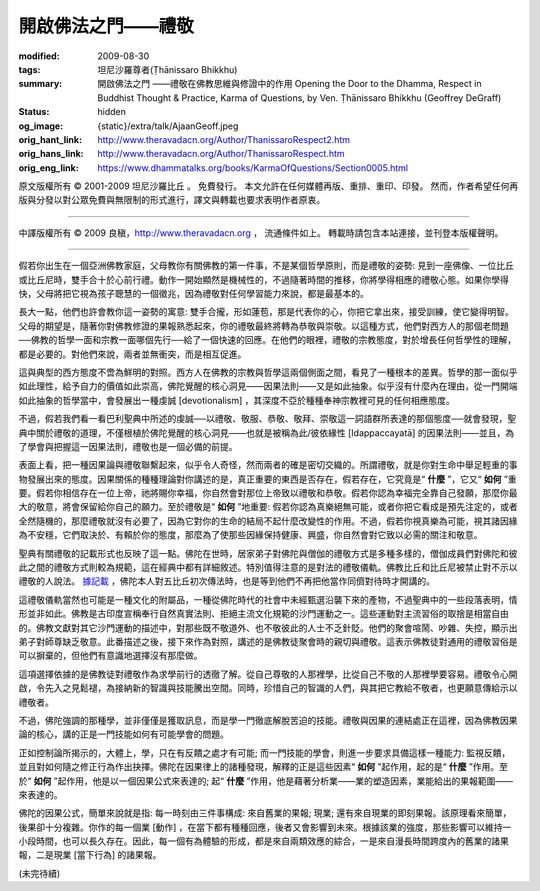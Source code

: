 開啟佛法之門——禮敬
==================

:modified: 2009-08-30
:tags: 坦尼沙羅尊者(Ṭhānissaro Bhikkhu)
:summary: 開啟佛法之門
          ——禮敬在佛教思維與修證中的作用
          Opening the Door to the Dhamma,
          Respect in Buddhist Thought & Practice,
          Karma of Questions,
          by Ven. Ṭhānissaro Bhikkhu (Geoffrey DeGraff)
:status: hidden
:og_image: {static}/extra/talk/Ajaan\ Geoff.jpeg
:orig_hant_link: http://www.theravadacn.org/Author/ThanissaroRespect2.htm
:orig_hans_link: http://www.theravadacn.org/Author/ThanissaroRespect.htm
:orig_eng_link: https://www.dhammatalks.org/books/KarmaOfQuestions/Section0005.html


.. role:: small
   :class: is-size-7


.. raw:: html

   <div class="columns">
     <div class="column has-background-grey-lighter is-two-thirds">

.. raw:: html

   <div class="container has-text-centered">
     <p class="title is-2">開啟佛法之門<br><span class="title is-3">——禮敬在佛教思維與修證中的作用</span></p>
     [作者]坦尼沙羅尊者
     <br>
     [中譯]良稹
     <br>
     <strong>
       Opening the Door to the Dhamma
       <br>
       Respect in Buddhist Thought & Practice
       <br>
       by Ven. Ṭhānissaro Bhikkhu (Geoffrey DeGraff)
     </strong>
   </div>

.. raw:: html

   </div>
   <div class="column has-background-light">

原文版權所有 © 2001-2009 坦尼沙羅比丘 。 免費發行。 本文允許在任何媒體再版、重排、重印、印發。 然而，作者希望任何再版與分發以對公眾免費與無限制的形式進行，譯文與轉載也要求表明作者原衷。

----

中譯版權所有 © 2009 良稹，http://www.theravadacn.org ， 流通條件如上。 轉載時請包含本站連接，並刊登本版權聲明。

.. raw:: html

   </div>
   </div>

----

假若你出生在一個亞洲佛教家庭，父母教你有關佛教的第一件事，不是某個哲學原則，而是禮敬的姿勢: 見到一座佛像、一位比丘或比丘尼時，雙手合十於心前行禮。動作一開始顯然是機械性的，不過隨著時間的推移，你將學得相應的禮敬心態。如果你學得快，父母將把它視為孩子聰慧的一個徵兆，因為禮敬對任何學習能力來說，都是最基本的。

長大一點，他們也許會教你這一姿勢的寓意: 雙手合攏，形如蓮苞，那是代表你的心，你把它拿出來，接受訓練，使它變得明智。父母的期望是，隨著你對佛教修證的果報熟悉起來，你的禮敬最終將轉為恭敬與崇敬。以這種方式，他們對西方人的那個老問題──佛教的哲學一面和宗教一面哪個先行──給了一個快速的回應。在他們的眼裡，禮敬的宗教態度，對於增長任何哲學性的理解，都是必要的。對他們來說，兩者並無衝突，而是相互促進。

這與典型的西方態度不啻為鮮明的對照。西方人在佛教的宗教與哲學這兩個側面之間，看見了一種根本的差異。哲學的那一面似乎如此理性，給予自力的價值如此崇高，佛陀覺醒的核心洞見——因果法則——又是如此抽象。似乎沒有什麼內在理由，從一門開端如此抽象的哲學當中，會發展出一種虔誠 :small:`[devotionalism]` ，其深度不亞於種種奉神宗教裡可見的任何相應態度。

不過，假若我們看一看巴利聖典中所述的虔誠──以禮敬、敬服、恭敬、敬拜、崇敬這一詞語群所表達的那個態度──就會發現，聖典中關於禮敬的道理，不僅根植於佛陀覺醒的核心洞見——也就是被稱為此/彼依緣性 :small:`[Idappaccayatā]` 的因果法則——並且，為了學會與把握這一因果法則，禮敬也是一個必備的前提。

表面上看，把一種因果論與禮敬聯繫起來，似乎令人奇怪，然而兩者的確是密切交織的。所謂禮敬，就是你對生命中舉足輕重的事物發展出來的態度。因果關係的種種理論對你講述的是，真正重要的東西是否存在，假若存在，它究竟是“ **什麼** ”，它又“ **如何** ”重要。假若你相信存在一位上帝，祂將賜你幸福，你自然會對那位上帝致以禮敬和恭敬。假若你認為幸福完全靠自己發願，那麼你最大的敬意，將會保留給你自己的願力。至於禮敬是“ **如何** ”地重要: 假若你認為真樂絕無可能，或者你把它看成是預先注定的，或者全然隨機的，那麼禮敬就沒有必要了，因為它對你的生命的結局不起什麼改變性的作用。不過，假若你視真樂為可能，視其諸因緣為不安穩，它們取決於、有賴於你的態度，那麼為了使那些因緣保持健康、興盛，你自然會對它致以必需的關注和敬意。

聖典有關禮敬的記載形式也反映了這一點。佛陀在世時，居家弟子對佛陀與僧伽的禮敬方式是多種多樣的，僧伽成員們對佛陀和彼此之間的禮敬方式則較為規範，這在經典中都有詳細敘述。特別值得注意的是對法的禮敬儀軌。佛教比丘和比丘尼被禁止對不示以禮敬的人說法。 `據記載`_ ，佛陀本人對五比丘初次傳法時，也是等到他們不再把他當作同儕對待時才開講的。

.. _據記載: http://www.theravadacn.org/Buddha.htm#fivebhikkhu
.. TODO: replace 據記載 link

這禮敬儀軌當然也可能是一種文化的附屬品，一種從佛陀時代的社會中未經甄選沿襲下來的產物，不過聖典中的一些段落表明，情形並非如此。佛教是古印度宣稱奉行自然真實法則、拒絕主流文化規範的沙門運動之一。這些運動對主流習俗的取捨是相當自由的。佛教文獻對其它沙門運動的描述中，對那些既不敬道外、也不敬彼此的人士不乏針貶。他們的聚會喧鬧、吵雜、失控，顯示出弟子對師尊缺乏敬意。此番描述之後，接下來作為對照，講述的是佛教徒聚會時的親切與禮敬。這表示佛教徒對通用的禮敬習俗是可以摒棄的，但他們有意識地選擇沒有那麼做。

這項選擇依據的是佛教徒對禮敬作為求學前行的透徹了解。從自己尊敬的人那裡學，比從自己不敬的人那裡學要容易。禮敬令心開啟，令先入之見鬆褪，為接納新的智識與技能騰出空間。同時，珍惜自己的智識的人們，與其把它教給不敬者，也更願意傳給示以禮敬者。

不過，佛陀強調的那種學，並非僅僅是獲取訊息，而是學一門徹底解脫苦迫的技能。禮敬與因果的連結處正在這裡，因為佛教因果論的核心，講的正是一門技能如何有可能學會的問題。

正如控制論所揭示的，大體上，學，只在有反饋之處才有可能; 而一門技能的學會，則進一步要求具備這樣一種能力: 監視反饋，並且對如何隨之修正行為作出抉擇。佛陀在因果律上的諸種發現，解釋的正是這些因素“ **如何** ”起作用，起的是“ **什麼** ”作用。至於“ **如何** ”起作用，他是以一個因果公式來表達的; 起“ **什麼** ”作用，他是藉著分析業——業的塑造因素，業能給出的果報範圍——來表達的。

佛陀的因果公式，簡單來說就是指: 每一時刻由三件事構成: 來自舊業的果報; 現業; 還有來自現業的即刻果報。該原理看來簡單，後果卻十分複雜。你作的每一個業 :small:`[動作]` ，在當下都有種種回應，後者又會影響到未來。根據該業的強度，那些影響可以維持一小段時間，也可以長久存在。因此，每一個有為體驗的形成，都是來自兩類效應的綜合，一是來自漫長時間跨度內的舊業的諸果報，二是現業 :small:`[當下行為]` 的諸果報。

(未完待續)
